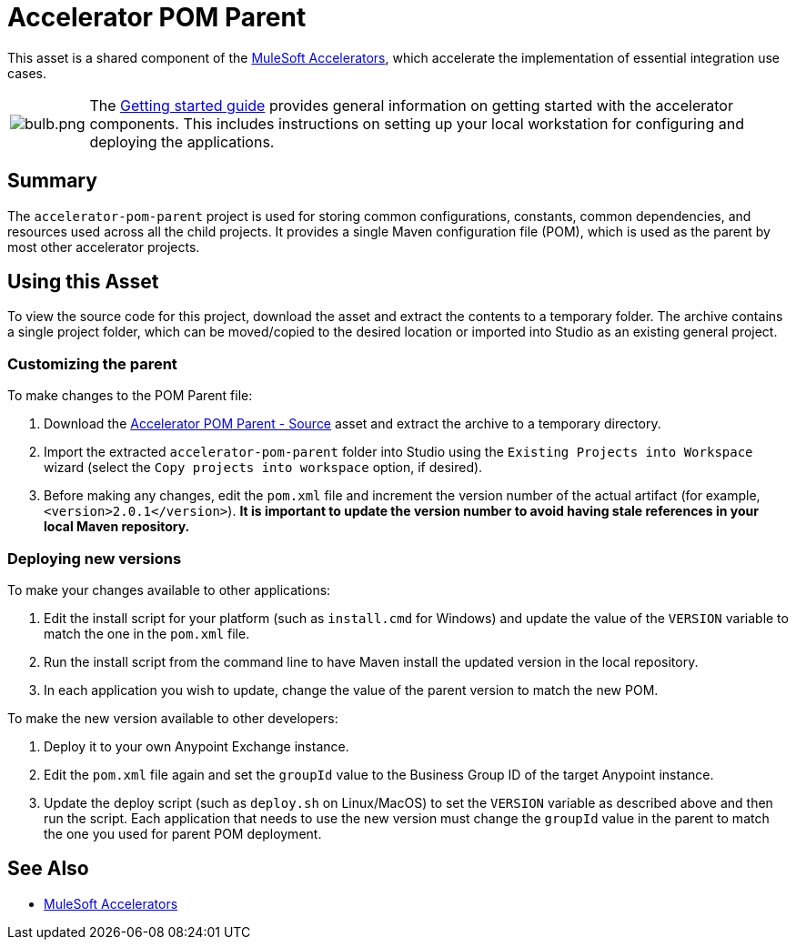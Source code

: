 = Accelerator POM Parent

This asset is a shared component of the https://anypoint.mulesoft.com/exchange/org.mule.examples/mulesoft-accelerators-introduction/[MuleSoft Accelerators^], which accelerate the implementation of essential integration use cases.

[cols="10,90"]
|===
| image:https://www.mulesoft.com/ext/solutions/draft/images/bulb.png[bulb.png]
| The xref:../../getting-started.adoc[Getting started guide] provides general information on getting started with the accelerator components. This includes instructions on setting up your local workstation for configuring and deploying the applications.
|===

== Summary

The `accelerator-pom-parent` project is used for storing common configurations, constants, common dependencies, and resources used across all the child projects. It provides a single Maven configuration file (POM), which is used as the parent by most other accelerator projects.

== Using this Asset

To view the source code for this project, download the asset and extract the contents to a temporary folder. The archive contains a single project folder, which can be moved/copied to the desired location or imported into Studio as an existing general project.

=== Customizing the parent

To make changes to the POM Parent file:

. Download the https://anypoint.mulesoft.com/exchange/org.mule.examples/accelerator-pom-parent-src/[Accelerator POM Parent - Source^] asset and extract the archive to a temporary directory.
. Import the extracted `accelerator-pom-parent` folder into Studio using the `Existing Projects into Workspace` wizard (select the `Copy projects into workspace` option, if desired).
. Before making any changes, edit the `pom.xml` file and increment the version number of the actual artifact (for example, `<version>2.0.1</version>`). *It is important to update the version number to avoid having stale references in your local Maven repository.*

=== Deploying new versions

To make your changes available to other applications:

. Edit the install script for your platform (such as `install.cmd` for Windows) and update the value of the `VERSION` variable to match the one in the `pom.xml` file.
. Run the install script from the command line to have Maven install the updated version in the local repository.
. In each application you wish to update, change the value of the parent version to match the new POM.

To make the new version available to other developers:

. Deploy it to your own Anypoint Exchange instance.
. Edit the `pom.xml` file again and set the `groupId` value to the Business Group ID of the target Anypoint instance.
. Update the deploy script (such as `deploy.sh` on Linux/MacOS) to set the `VERSION` variable as described above and then run the script. Each application that needs to use the new version must change the `groupId` value in the parent to match the one you used for parent POM deployment.

== See Also

* xref:../../index.adoc[MuleSoft Accelerators]
